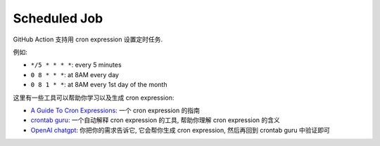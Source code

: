 Scheduled Job
==============================================================================
GitHub Action 支持用 cron expression 设置定时任务.

例如:

- ``*/5 * * * *``: every 5 minutes
- ``0 8 * * *``: at 8AM every day
- ``0 8 1 * *``: at 8AM every 1st day of the month

这里有一些工具可以帮助你学习以及生成 cron expression:

- `A Guide To Cron Expressions <https://www.baeldung.com/cron-expressions>`_: 一个 cron expression 的指南
- `crontab guru <https://crontab.guru/>`_: 一个自动解释 cron expression 的工具, 帮助你理解 cron expression 的含义
- `OpenAI chatgpt <https://chat.openai.com/>`_: 你把你的需求告诉它, 它会帮你生成 cron expression, 然后再回到 crontab guru 中验证即可
